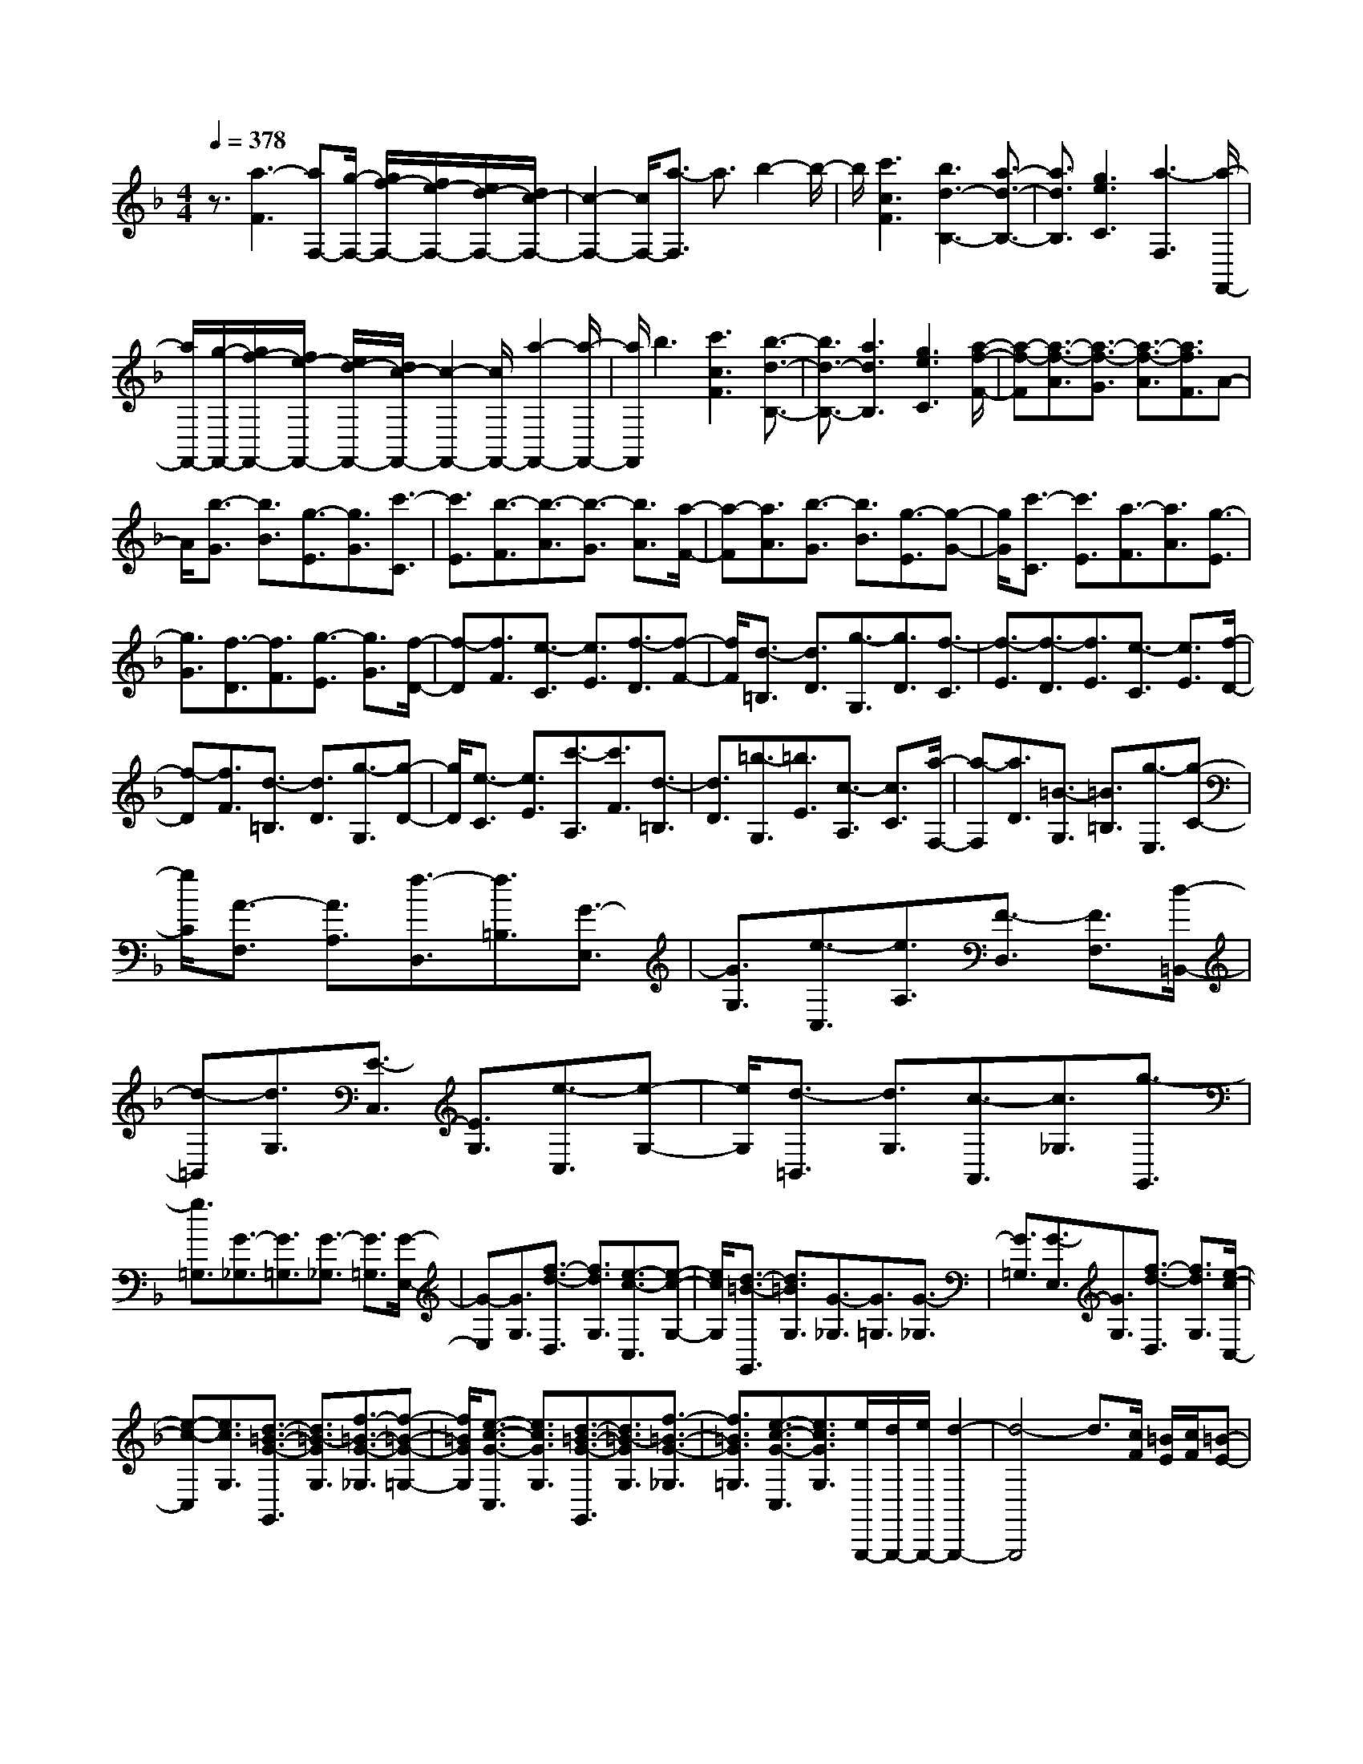 % input file /home/ubuntu/MusicGeneratorQuin/training_data/scarlatti/K483.MID
X: 1
T: 
M: 4/4
L: 1/8
Q:1/4=378
K:F % 1 flats
%(C) John Sankey 1998
%%MIDI program 6
%%MIDI program 6
%%MIDI program 6
%%MIDI program 6
%%MIDI program 6
%%MIDI program 6
%%MIDI program 6
%%MIDI program 6
%%MIDI program 6
%%MIDI program 6
%%MIDI program 6
%%MIDI program 6
z3/2[a3-F3][aF,-][g/2-F,/2-] [g/2f/2-F,/2-][f/2e/2-F,/2-][e/2d/2-F,/2-][d/2c/2-F,/2-]|[c2-F,2-] [c/2F,/2-][a3/2-F,3/2] a3/2b2-b/2-|b/2[c'3c3F3][b3d3-B,3-][a3/2-d3/2-B,3/2-]|[a3/2d3/2B,3/2][g3e3C3][a3-F,3][a/2-F,,/2-]|
[a/2F,,/2-][g/2-F,,/2-][g/2f/2-F,,/2-][f/2e/2-F,,/2-] [e/2d/2-F,,/2-][d/2c/2-F,,/2-][c2-F,,2-][c/2F,,/2-][a2-F,,2-][a/2-F,,/2-]|[a/2F,,/2]b3[c'3c3F3][b3/2-d3/2-B,3/2-]|[b3/2d3/2-B,3/2-][a3d3B,3][g3e3C3][a/2-f/2-F/2-]|[a-f-F][a3/2-f3/2-A3/2][a3/2-f3/2-G3/2] [a3/2-f3/2-A3/2][a3/2f3/2F3/2]A-|
A/2[b3/2-G3/2] [b3/2B3/2][g3/2-E3/2][g3/2G3/2][c'3/2-C3/2]|[c'3/2E3/2][b3/2-F3/2][b3/2-A3/2][b3/2-G3/2] [b3/2A3/2][a/2-F/2-]|[a-F][a3/2A3/2][b3/2-G3/2] [b3/2B3/2][g3/2-E3/2][g-G-]|[g/2G/2][c'3/2-C3/2] [c'3/2E3/2][a3/2-F3/2][a3/2A3/2][g3/2-E3/2]|
[g3/2G3/2][f3/2-D3/2][f3/2F3/2][g3/2-E3/2] [g3/2G3/2][f/2-D/2-]|[f-D][f3/2F3/2][e3/2-C3/2] [e3/2E3/2][f3/2-D3/2][f-F-]|[f/2F/2][d3/2-=B,3/2] [d3/2D3/2][g3/2-G,3/2][g3/2D3/2][f3/2-C3/2]|[f3/2-E3/2][f3/2-D3/2][f3/2E3/2][e3/2-C3/2] [e3/2E3/2][f/2-D/2-]|
[f-D][f3/2F3/2][d3/2-=B,3/2] [d3/2D3/2][g3/2-G,3/2][g-D-]|[g/2D/2][e3/2-C3/2] [e3/2E3/2][c'3/2-A,3/2][c'3/2F3/2][d3/2-=B,3/2]|[d3/2D3/2][=b3/2-G,3/2][=b3/2E3/2][c3/2-A,3/2] [c3/2C3/2][a/2-F,/2-]|[a-F,][a3/2D3/2][=B3/2-G,3/2] [=B3/2=B,3/2][g3/2-E,3/2][g-C-]|
[g/2C/2][A3/2-F,3/2] [A3/2A,3/2][f3/2-D,3/2][f3/2=B,3/2][G3/2-E,3/2]|[G3/2G,3/2][e3/2-C,3/2][e3/2A,3/2][F3/2-D,3/2] [F3/2F,3/2][d/2-=B,,/2-]|[d-=B,,][d3/2G,3/2][E3/2-C,3/2] [E3/2G,3/2][e3/2-C,3/2][e-G,-]|[e/2G,/2][d3/2-=B,,3/2] [d3/2G,3/2][c3/2-A,,3/2][c3/2_G,3/2][g3/2-G,,3/2]|
[g3/2=G,3/2][G3/2-_G,3/2][G3/2=G,3/2][G3/2-_G,3/2] [G3/2=G,3/2][G/2-E,/2-]|[G-E,][G3/2G,3/2][f3/2-d3/2-D,3/2] [f3/2d3/2G,3/2][e3/2-c3/2-C,3/2][e-c-G,-]|[e/2c/2G,/2][d3/2-=B3/2-G,,3/2] [d3/2=B3/2G,3/2][G3/2-_G,3/2][G3/2=G,3/2][G3/2-_G,3/2]|[G3/2=G,3/2][G3/2-E,3/2][G3/2G,3/2][f3/2-d3/2-D,3/2] [f3/2d3/2G,3/2][e/2-c/2-C,/2-]|
[e-c-C,][e3/2c3/2G,3/2][d3/2-=B3/2-G3/2-G,,3/2] [d3/2=B3/2-G3/2G,3/2][f3/2-=B3/2-G3/2-_G,3/2][f-=B-G-=G,-]|[f/2=B/2G/2G,/2][e3/2-c3/2-G3/2-C,3/2] [e3/2c3/2G3/2G,3/2][d3/2-=B3/2-G3/2-G,,3/2][d3/2=B3/2-G3/2G,3/2][f3/2-=B3/2-G3/2-_G,3/2]|[f3/2=B3/2G3/2=G,3/2][e3/2-c3/2-G3/2-C,3/2][e3/2c3/2G3/2G,3/2][e/2G,,,/2-][d/2G,,,/2-][e/2G,,,/2-] [d2-G,,,2-]|[d4-G,,,4] d3/2[c/2F/2] [=B/2E/2][c/2F/2][=B-E-]|
[=B2E2] [A3/2E3/2][=B3/2D3/2][c3/2C3/2][e/2E/2][d/2D/2][e/2E/2]|[d3D3][c3/2E3/2][d3/2D3/2] [e3/2C3/2][g/2C/2]|[f/2=B,/2][g/2C/2-][f3C3] [e3/2C3/2][f3/2=B,3/2][g/2A,/2-]A,/2-|[a/2A,/2][=b3G,3-][f3G,3-][d3/2-G,3/2]|
d3/2[c/2G/2] [=B/2F/2][c/2G/2][=B3F3] [A3/2G3/2][=B/2-F/2-]|[=BF][c3/2E3/2][e/2E/2][d/2D/2][e/2E/2] [d3D3][c-E-]|[c/2E/2][d3/2D3/2] [e3/2C3/2][g/2C/2] [f/2=B,/2][g/2C/2][f3=B,3]|[e3/2C3/2][f3/2=B,3/2][g/2A,/2-]A,/2- [a/2A,/2][=b3G,3-][f/2-G,/2-]|
[f2-G,2-] [f/2G,/2]d3[d/2F/2] [c/2E/2][d/2F/2][c-E-]|[c2E2] [=B3/2F3/2][c3/2E3/2][d3/2D3/2][f/2D/2][e/2C/2][f/2D/2]|[e3C3][d-D] [d/2C/2-][e/2-C/2][e=B,] f/2-[fA,][a/2A,/2]|[g/2G,/2][a/2A,/2][g3G,3] [f3/2A,3/2][g3/2G,3/2][a/2F,/2-]F,/2-|
[=b/2F,/2][c'3E,3-][g3E,3-][e3/2-E,3/2]|e3/2[d/2F/2] [c/2E/2][d/2F/2][c3E3] [=B3/2F3/2][c/2-E/2-]|[cE][d3/2D3/2][f/2D/2][e/2C/2][f/2D/2] [e3C3][d-D]|[d/2C/2-][e/2-C/2][e=B,] f/2-[fA,][a/2A,/2] [g/2G,/2][a/2A,/2][g3G,3]|
[f3/2A,3/2][g3/2G,3/2][a/2F,/2-]F,/2- [=b/2F,/2][c'3E,3-][g/2-E,/2-]|[g2-E,2-] [g/2E,/2-][e3/2-E,3/2] e3/2[_a2-F,2-][_a/2-F,/2-]|[_a/2F,/2][=a3C3][f3D3][_g3/2-E,3/2-]|[_g3/2E,3/2][=g3=B,3][e3c3C3][f/2-d/2-F,/2-]|
[f2-d2-F,2-] [f/2d/2F,/2][e3c3G,3][d2-=B2-G,,2-][d/2-=B/2-G,,/2-]|[d/2=B/2G,,/2][c3C,,3-][G3C,,3][E3/2-C,3/2-]|[E3/2C,3/2][_A3F,,3-][=A3F,,3][F/2-D,/2-]|[F2-D,2-] [F/2D,/2][_G3E,,3-][=G2-E,,2-][G/2-E,,/2-]|
[G/2E,,/2][E3C3E,3][F3D3F,,3][E3/2-C3/2-G,,3/2-]|[E3/2C3/2G,,3/2][D3=B,3G,,,3][C3-C,,3-][C/2-C,,/2-]|[C4-C,,4] C3/2[F/2C/2] [E/2_B,/2][F/2C/2][E-B,-]|[E2B,2] [D3/2C3/2][E3/2B,3/2][F3/2A,3/2][A/2A,/2][G/2G,/2][A/2A,/2]|
[G3G,3][F3/2A,3/2][G3/2G,3/2] [A3/2F,3/2][_B/2-E,/2-]|[B2-E,2-] [B/2E,/2][d3C,3][B2-E,2-][B/2-E,/2-]|[B/2E,/2][G3F,3-][_A3F,3-][=A3/2-F,3/2-F,,3/2-]|[A3/2F,3/2F,,3/2][G/2D/2-] D/2-[F/2D/2-][G/2D/2-]D/2- [F/2D/2][G/2D,/2-]D,/2-[F/2D,/2-] [E3/2D,3/2][F/2-D/2-]|
[FD-][_A3/2D3/2][=A3C3][=B2-_A2-=B,2-][=B/2-_A/2-=B,/2-]|[=B/2_A/2=B,/2][c3=A3A,3][d3=B3D,3][c3/2-A3/2-E,3/2-]|[c3/2A3/2E,3/2][=B3_A3E,,3][d/2=A/2-A,,,/2-][A/2-A,,,/2-][c/2A/2-A,,,/2-] [d/2A/2-A,,,/2-][A/2-A,,,/2-][c/2A/2A,,,/2-][=B/2-A,,,/2-]|[=B2-A,,,2-] [=B/2A,,,/2]A3[d/2F/2] [_d/2E/2][=d/2F/2][_d-E-]|
[_d2E2] [=B3/2F3/2][_d3/2E3/2][=d3/2D3/2][f/2D/2][e/2_D/2][f/2=D/2]|[e3_D3][d3/2=D3/2][e3/2_D3/2] [f3/2=B,3/2][g/2-A,/2-]|[g2-A,2-] [g/2A,/2][e3_D3][a2-A,2-][a/2-A,/2-]|[a/2A,/2][g/2=D/2-][f/2D/2-][g/2-D/2] [g/2F/2-][f-F][f3/2-E3/2][f3/2-F3/2][f3/2-D3/2]|
[f3/2F3/2][g3/2-E3/2][g3/2G3/2][e3/2-_D3/2] [e3/2E3/2][a/2-A,/2-]|[a-A,][a3/2_D3/2][g/2=D/2-][f/2D/2-][g/2D/2] [f3/2-F3/2][f3/2-E3/2][f-F-]|[f/2-F/2][f3/2-D3/2] [f3/2F3/2][g3/2-E3/2][g3/2G3/2][e3/2-_D3/2]|[e3/2E3/2][a3/2-A,3/2][a3/2_D3/2][g/2=D/2-]D/2-[f/2D/2] [g/2F/2-]F/2-[f/2-F/2][f/2-E/2-]|
[f-E][f3/2-F3/2][f3/2-C3/2] [f3/2F3/2][f3/2-=B,3/2][f-D-]|[f/2D/2][d3/2-C3/2] [d3/2D3/2][g3/2-G,3/2][g3/2=B,3/2][f/2C/2-]C/2-[e/2C/2]|[f/2E/2-]E/2-[e/2E/2][f/2D/2-] D/2-[e/2D/2][f/2E/2-]E/2- [e/2E/2][f/2C/2-]C/2-[e/2C/2] [f/2E/2-]E/2-[e/2E/2][f/2-D/2-]|[f-D][f3/2F3/2][d3/2-=B,3/2] [d3/2D3/2][g3/2-G,3/2][g-D-]|
[g/2D/2][e3/2-C3/2] [e3/2E3/2][c'3/2-A,3/2][c'3/2C3/2][d3/2-_B,3/2]|[d3/2D3/2][_b3/2-G,3/2][b3/2E3/2][c3/2-A,3/2] [c3/2C3/2][a/2-F,/2-]|[a-F,][a3/2D3/2][_B3/2-G,3/2] [B3/2B,3/2][g3/2-E,3/2][g-C-]|[g/2C/2][A3/2-F,3/2] [A3/2A,3/2][f3/2-D,3/2][f3/2B,3/2][G3/2-E,3/2]|
[G3/2G,3/2][e3/2-C,3/2][e3/2A,3/2][F3/2-D,3/2] [F3/2F,3/2][d/2-_B,,/2-]|[d-B,,][d3/2G,3/2][E3/2-C,3/2] [E3/2E,3/2][F3/2-A,,3/2][F-F,-]|[F/2F,/2][B3/2-G3/2-G,,3/2] [B3/2G3/2E,3/2][A3/2-F3/2-F,,3/2][A3/2F3/2F,3/2][G3/2-E3/2-C,,3/2]|[G3/2E3/2C,3/2][C3/2-=B,,3/2][C3/2C,3/2][C3/2-=B,,3/2] [C3/2C,3/2][C/2-A,,/2-]|
[C-A,,][C3/2C,3/2][B3/2-G3/2-G,,3/2] [B3/2G3/2C,3/2][A3/2-F3/2-F,,3/2][A-F-C,-]|[A/2F/2C,/2][G3/2-E3/2-C,,3/2] [G3/2E3/2C,3/2][C3/2-=B,,3/2][C3/2C,3/2][C3/2-=B,,3/2]|[C3/2C,3/2][C3/2-A,,3/2][C3/2C,3/2][B3/2-G3/2-G,,3/2] [B3/2G3/2C,3/2][A/2-F/2-F,,/2-]|[A-F-F,,][A3/2F3/2C,3/2][G3/2-E3/2-C3/2-C,,3/2] [G3/2-E3/2C3/2C,3/2][G3/2-E3/2-C3/2-=B,,3/2][G-E-C-C,-]|
[G/2E/2C/2C,/2][A3/2-F3/2-C3/2-F,,3/2] [A3/2F3/2C3/2C,3/2][G3/2-E3/2-C3/2-C,,3/2][G3/2-E3/2-C3/2C,3/2][G3/2-E3/2-C3/2-=B,,3/2]|[G3/2E3/2C3/2C,3/2][A3/2-F3/2-C3/2-F,,3/2][A3/2F3/2C3/2C,3/2][A/2C,,/2-][G/2C,,/2-][A/2C,,/2-] [G2-C,,2-]|[G4-C,,4] G3/2[F/2C/2] [E/2B,/2][F/2C/2][E-B,-]|[E2B,2] [D3/2C3/2][E3/2B,3/2][F3/2A,3/2][A/2A,/2][G/2G,/2][A/2A,/2]|
[G3G,3][F3/2A,3/2][G3/2G,3/2] [A3/2F,3/2][c/2F,/2]|[B/2E,/2][c/2F,/2][B3E,3] [A3/2F,3/2][B3/2E,3/2][c/2D,/2-]D,/2-|[d/2D,/2][e3C,3-][B3C,3-][G3/2-C,3/2]|G3/2[F/2C/2] [E/2B,/2][F/2C/2][E3B,3] [D3/2C3/2][E/2-B,/2-]|
[EB,][F3/2A,3/2][A/2A,/2][G/2G,/2][A/2A,/2] [G3G,3][F-A,-]|[F/2A,/2][G3/2G,3/2] [A3/2F,3/2][c/2F,/2] [B/2E,/2][c/2F,/2][B3E,3]|[A3/2F,3/2][B3/2E,3/2][c/2D,/2-]D,/2- [d/2D,/2][e3C,3-][B/2-C,/2-]|[B2-C,2-] [B/2C,/2]G3[G/2B,/2] [F/2A,/2][G/2B,/2][F-A,-]|
[F2A,2] [E3/2B,3/2][F3/2A,3/2][G3/2G,3/2][B/2G,/2][A/2F,/2][B/2G,/2]|[A3F,3][G-G,] [G/2F,/2-][A/2-F,/2][AE,] B/2-[BD,][d/2D,/2]|[c/2C,/2][d/2D,/2][c3C,3] [B3/2D,3/2][c3/2C,3/2][d/2_B,,/2-]B,,/2-|[e/2B,,/2][f3A,,3-][c3A,,3-][A3/2-A,,3/2]|
A3/2[G/2B,/2] [F/2A,/2][G/2B,/2][F3A,3] [E3/2B,3/2][F/2-A,/2-]|[FA,][G3/2G,3/2][B/2G,/2][A/2F,/2][B/2G,/2] [A3F,3][G-G,]|[G/2F,/2-][A/2-F,/2][AE,] B/2-[BD,][d/2D,/2] [c/2C,/2][d/2D,/2][c3C,3]|[B3/2D,3/2][c3/2C,3/2][d/2B,,/2-]B,,/2- [e/2B,,/2][f3A,,3-][c/2-A,,/2-]|
[c2-A,,2-] [c/2A,,/2-][A3/2-A,,3/2] A3/2[_d2-B,2-][_d/2-B,/2-]|[_d/2B,/2][=d3F3][B3G3][=B3/2-A,3/2-]|[=B3/2A,3/2][c3E3][A3F3][_B/2-G/2-B,/2-]|[B2-G2-B,2-] [B/2G/2B,/2][A3F3C3][G2-E2-C,2-][G/2-E/2-C,/2-]|
[G/2E/2C,/2][F3F,,3][A3G,,3][C3/2-A,,3/2-]|[C3/2A,,3/2][_D3B,,3-][=D3B,,3][B,/2-G,/2-]|[B,2-G,2-] [B,/2G,/2][=B,3A,,3-][C2-A,,2-][C/2-A,,/2-]|[C/2A,,/2][A,3F,3F,,3][_B,3G,3B,,3]z/2[A,-F,-C,-]|
[A,2F,2C,2] z/2[G,3E,3C,,3]z/2 [F,2-F,,,2-]|[F,8-F,,,8-]|[F,8-F,,,8-]|[F,8-F,,,8-]|
[F,6-F,,,6-] [F,3/2F,,,3/2]
